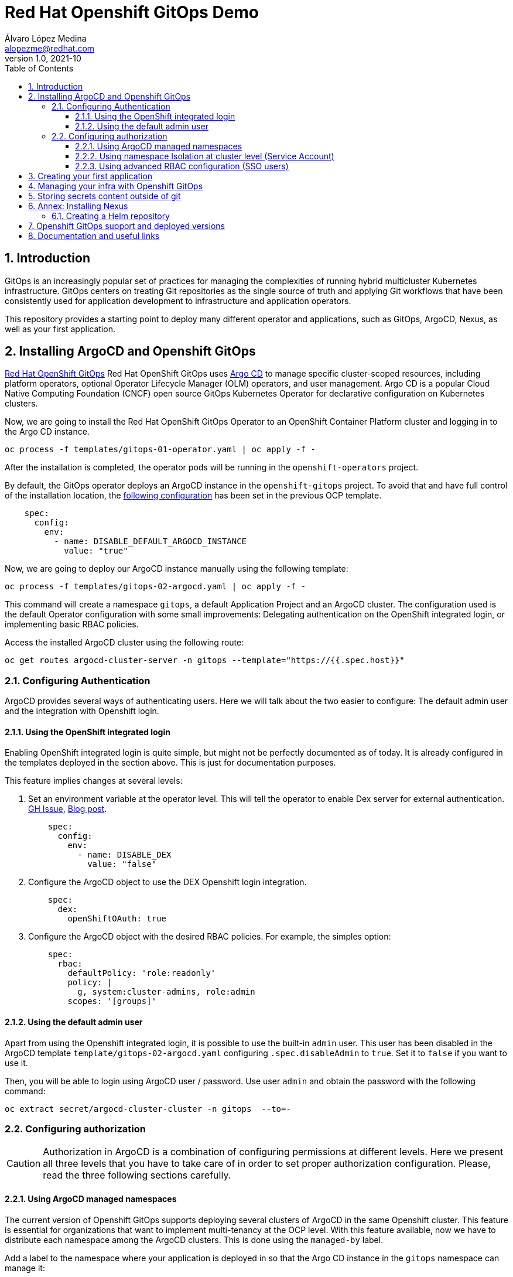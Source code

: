 = Red Hat Openshift GitOps Demo
Álvaro López Medina <alopezme@redhat.com>
v1.0, 2021-10
// Metadata
:description: This document shows how to do a basic installation of ArgoCD customizing basic configuration of login.
:keywords: argocd, gitops, openshift, red hat
// Settings
:toc:
:toclevels: 3
:sectanchors:
:sectnumlevels: 3
:sectnums: 
:source-highlighter: pygments
:imagesdir: images
// Start: Enable admonition icons
ifdef::env-github[]
:tip-caption: :bulb:
:note-caption: :information_source:
:important-caption: :heavy_exclamation_mark:
:caution-caption: :fire:
:warning-caption: :warning:
endif::[]
ifndef::env-github[]
:icons: font
endif::[]
// End: Enable admonition icons
// Refs
:ocp-cluster-project: gitops
:ocp-cluster-name: argocd-cluster
:ocp-app-project: spring-petclinic



== Introduction

GitOps is an increasingly popular set of practices for managing the complexities of running hybrid multicluster Kubernetes infrastructure. GitOps centers on treating Git repositories as the single source of truth and applying Git workflows that have been consistently used for application development to infrastructure and application operators. 

This repository provides a starting point to deploy many different operator and applications, such as GitOps, ArgoCD, Nexus, as well as your first application.

== Installing ArgoCD and Openshift GitOps

https://docs.openshift.com/container-platform/4.8/cicd/gitops/gitops-release-notes.html[Red Hat OpenShift GitOps] Red Hat OpenShift GitOps uses https://argoproj.github.io/argo-cd/[Argo CD] to manage specific cluster-scoped resources, including platform operators, optional Operator Lifecycle Manager (OLM) operators, and user management. Argo CD is a popular Cloud Native Computing Foundation (CNCF) open source GitOps Kubernetes Operator for declarative configuration on Kubernetes clusters. 

Now, we are going to install the Red Hat OpenShift GitOps Operator to an OpenShift Container Platform cluster and logging in to the Argo CD instance.

[source, bash]
----
oc process -f templates/gitops-01-operator.yaml | oc apply -f -
----

After the installation is completed, the operator pods will be running in the `openshift-operators` project.

By default, the GitOps operator deploys an ArgoCD instance in the `openshift-gitops` project. To avoid that and have full control of the installation location, the https://access.redhat.com/solutions/6097231[following configuration] has been set in the previous OCP template.

[source, yaml]
----
    spec:
      config:
        env:
          - name: DISABLE_DEFAULT_ARGOCD_INSTANCE
            value: "true"
----

Now, we are going to deploy our ArgoCD instance manually using the following template:

[source, bash]
----
oc process -f templates/gitops-02-argocd.yaml | oc apply -f -
----

This command will create a namespace `{ocp-cluster-project}`, a default Application Project and an ArgoCD cluster. The configuration used is the default Operator configuration with some small improvements: Delegating authentication on the OpenShift integrated login, or implementing basic RBAC policies.

Access the installed ArgoCD cluster using the following route:

[source, bash, subs="attributes"]
----
oc get routes {ocp-cluster-name}-server -n {ocp-cluster-project} --template="https://{{.spec.host}}"
----



=== Configuring Authentication

ArgoCD provides several ways of authenticating users. Here we will talk about the two easier to configure: The default admin user and the integration with Openshift login.

==== Using the OpenShift integrated login

Enabling OpenShift integrated login is quite simple, but might not be perfectly documented as of today. It is already configured in the templates deployed in the section above. This is just for documentation purposes. 

This feature implies changes at several levels:

1. Set an environment variable at the operator level. This will tell the operator to enable Dex server for external authentication. https://github.com/redhat-developer/gitops-operator/issues/91#issuecomment-806660510[GH Issue], https://dev.to/camptocamp-ops/enable-openshift-login-on-argocd-from-gitops-2h9a[Blog post].
+
[source, yaml]
----
    spec:
      config:
        env:
          - name: DISABLE_DEX
            value: "false"
----

2. Configure the ArgoCD object to use the DEX Openshift login integration.
+
[source, yaml]
----
    spec:
      dex:
        openShiftOAuth: true
----

3. Configure the ArgoCD object with the desired RBAC policies. For example, the simples option:
+
[source, yaml]
----
    spec:
      rbac:
        defaultPolicy: 'role:readonly'
        policy: |
          g, system:cluster-admins, role:admin
        scopes: '[groups]'
----



==== Using the default admin user


Apart from using the Openshift integrated login, it is possible to use the built-in `admin` user. This user has been disabled in the ArgoCD template `template/gitops-02-argocd.yaml` configuring `.spec.disableAdmin` to `true`. Set it to `false` if you want to use it.

Then, you will be able to login using ArgoCD user / password. Use user `admin` and obtain the password with the following command:
[source, bash, subs="attributes"]
----
oc extract secret/{ocp-cluster-name}-cluster -n {ocp-cluster-project}  --to=-
----



=== Configuring authorization

CAUTION: Authorization in ArgoCD is a combination of configuring permissions at different levels. Here we present all three levels that you have to take care of in order to set proper authorization configuration. Please, read the three following sections carefully. 


==== Using ArgoCD managed namespaces

The current version of Openshift GitOps supports deploying several clusters of ArgoCD in the same Openshift cluster. This feature is essential for organizations that want to implement multi-tenancy at the OCP level. With this feature available, now we have to distribute each namespace among the ArgoCD clusters. This is done using the `managed-by` label.

Add a label to the namespace where your application is deployed in so that the Argo CD instance in the `{ocp-cluster-project}` namespace can manage it:

[source, bash, subs="attributes"]
----
oc label namespace {ocp-app-project} argocd.argoproj.io/managed-by={ocp-cluster-project}
----

If you don't do so, the error message that you will see in the web console when you try to synchronize an application is:

[source, bash]
----
Namespace "<namespace>" for <resource> "<resource-name>" is not managed.
----

Link to the https://docs.openshift.com/container-platform/4.8/cicd/gitops/configuring_argo_cd_to_recursively_sync_a_git_repository_with_your_application/configuring-an-openshift-cluster-by-deploying-an-application-with-cluster-configurations.html#creating-an-application-by-using-the-oc-tool_configuring-an-openshift-cluster-by-deploying-an-application-with-cluster-configurations[documentation]. 


==== Using namespace Isolation at cluster level (Service Account)

The ArgoCD instance have only privileges in its namespace which is `{ocp-cluster-project}`. For creating/updating/listing resources in other namespaces, it's mandatory to update the RBAC for its Service Account.

This section can be as complex as the security requirements that your organization demands for the ArgoCD deployment. The easiest solution for non-productive environments would be to grant cluster-admin rights to the service account that interacts with the k8s API.

[source, bash, subs="attributes"]
----
oc adm policy add-cluster-role-to-user admin system:serviceaccount:{ocp-cluster-project}:{ocp-cluster-name}-argocd-application-controller
----


If you prefer to have a per-project tunning, you can use the configuration set in the template `template/gitops-03-application-app.yaml`, where we provide project admin rights to the same service account. This is also oriented to get a proper multi-tenancy configuration, like in the previous section. Check the template mentioned or use the following command:

[source, bash, subs="attributes"]
----
oc adm policy add-role-to-user admin system:serviceaccount:{ocp-cluster-project}:{ocp-cluster-name}-argocd-application-controller -n {ocp-app-project}
----


Obviously, you can even set a finer tunning by creating a custom `Role` and `RoleBinding` to specify the resources that each ArgoCD will be allowed to manage per namespace. This https://access.redhat.com/solutions/5875661[KCS] gives you an example of how to configure one of these RoleBindings.



Extra documentation:
* https://blog.andyserver.com/2020/12/argocd-namespace-isolation[Deep-dive blog post] about namespace isolation using the SA RoleBindings.
* https://github.com/redhat-developer/gitops-operator/issues/116[Upstream issue] regarding permissions for the ArgoCD instance.







==== Using advanced RBAC configuration (SSO users)


The RBAC feature enables restriction of access to Argo CD resources. Argo CD does not have its own user management system and has only one built-in user admin. 


The RBAC configuration can be customized using the `ArgoCD.spec.rbac.policy `



/ / TO DO

https://argo-cd.readthedocs.io/en/stable/operator-manual/rbac/
https://rtfm.co.ua/en/argocd-users-access-and-rbac/

https://argo-cd.readthedocs.io/en/stable/user-guide/projects/#configuring-rbac-with-projects


https://docs.openshift.com/container-platform/4.8/authentication/understanding-authentication.html




oc adm groups new {ocp-app-project}-developer
oc adm groups new {ocp-app-project}-admin
oc adm groups add-users {ocp-app-project}-admin alopezme










== Creating your first application


[WARNING]
====

This section expects you to create the namespace for the demo application manually. In the following section you will see how to automate it with GitOps, too.

Execute the following command:

[source, bash, subs="attributes"]
----
oc new-project {ocp-app-project} --display-name="Pet Clinic app" --description="This project holds all the resources of the Pet Clinic application"
----

====


Create an Application resource using the following template:

[source, bash]
----
oc process -f templates/gitops-03-application-app.yaml | oc apply -f -
----











== Managing your infra with Openshift GitOps


[WARNING]
====

This section explains how to automate the management of Openshift infra resources like projects. Please, delete the project created manually in the previous section.

Execute the following command:

[source, bash, subs="attributes"]
----
oc delete project {ocp-app-project}
----

====










== Storing secrets content outside of git

https://cloud.redhat.com/blog/how-to-use-hashicorp-vault-and-argo-cd-for-gitops-on-openshift

https://blog.ramon-gordillo.dev/2021/03/gitops-with-argocd-and-hashicorp-vault-on-kubernetes/






















== Annex: Installing Nexus

[IMPORTANT]
====
TL;DR: Execute the following script to auto-install a Nexus instance in your cluster: `./auto-install.nexus.sh`
====

Nexus Repository OSS is an open source repository that supports many artifact formats, including Docker, Java™, and npm. With the Nexus tool integration, pipelines in your toolchain can publish and retrieve versioned apps and their dependencies by using central repositories that are accessible from other environments.

If you are planning to deploy your applications using Helm charts, most of the architectures you will need a Helm repository to host to packaged Helm charts. Install a Nexus repository manager using the following commands:


[source, bash]
----
# Define common variables
OPERATOR_NAMESPACE="nexus"

# Deploy operator
oc process -f templates/nexus-01-operator.yaml -p OPERATOR_NAMESPACE=$OPERATOR_NAMESPACE | oc apply -f -

# Workaround for issue: https://github.com/sonatype/operator-nxrm3/issues/8
oc adm policy add-scc-to-user privileged -z default -n $OPERATOR_NAMESPACE

# Deploy application instance
oc process -f templates/nexus-02-server.yaml -p OPERATOR_NAMESPACE=$OPERATOR_NAMESPACE -p SERVER_NAME="nexus-server" | oc apply -f -
----

=== Creating  a Helm repository

Create a Helm repository with the following steps:

* Access the Nexus route: `oc get routes nexus-server --template="https://{{.spec.host}}"`.
* Log in using the admin credentials: `admin` / `admin123`.
* Server Administration > Repositories > Create Repositories > "Helm(hosted)"
** name: `helm-charts`.
** DeploymentPolicy: `Allow redeploy`.
* Click on `Create repository`.

If you don't want to use the console, you can use CURL command to create this repository on the `auto-install-nexus` script.







== Openshift GitOps support and deployed versions

OpenShift GitOps is shipped inclusive as part of the OpenShift Container Platform subscription and supported per the Red Hat production terms of support.

Check the following table with GitOps versions and its equivalent to ArgoCD:

[%header,format=csv]
|===
GitOps version,OCP version,ArgoCD version, Release date
1.0 (TP), 4.6, 1.8, "Feb 12, 2021"
1.1, 4.7, X, "April 15, 2021"
1.2, 4.8, 2.0, "July 29, 2021"
1.3 (Not GA yet), 4.9, 2.1, "October, 2021?"
|===


For more information, check the https://access.redhat.com/support/policy/updates/openshift#gitops[Red Hat OpenShift Container Platform Life Cycle Policy].


Note that only the ArgoCD CRD is supported, the rest are Tech Preview in the latest version of Openshift GitOps:

[%header,format=csv]
|===
Feature, Support in GitOps 1.2
Argo CD, GA
Argo CD ApplicationSet, TP
Red Hat OpenShift GitOps Application Manager (kam), TP
Red Hat OpenShift GitOps Service, TP
|===

For more information check the Openshift GitOps https://docs.openshift.com/container-platform/4.8/cicd/gitops/gitops-release-notes.html#support-matrix-1-2_gitops-release-notes[release notes].



== Documentation and useful links

https://github.com/argoproj/argo-cd